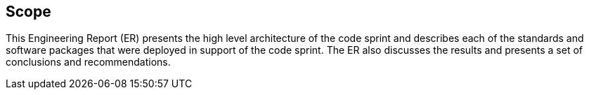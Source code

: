 
== Scope

This Engineering Report (ER) presents the high level architecture of the code sprint and describes each of the standards and software packages that were deployed in support of the code sprint. The ER also discusses the results and presents a set of conclusions and recommendations.